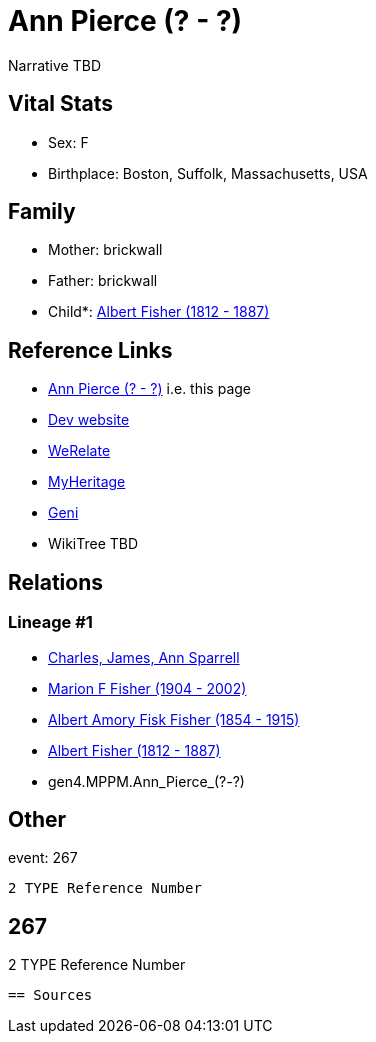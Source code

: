 = Ann Pierce (? - ?)

Narrative TBD


== Vital Stats


* Sex: F
* Birthplace: Boston, Suffolk, Massachusetts, USA


== Family
* Mother: brickwall
* Father: brickwall
* Child*: https://github.com/sparrell/cfs_ancestors/blob/main/Vol_02_Ships/V2_C5_Ancestors/gen3/gen3.MPP.Albert_Fisher.adoc[Albert Fisher (1812 - 1887)]


== Reference Links
* https://github.com/sparrell/cfs_ancestors/blob/main/Vol_02_Ships/V2_C5_Ancestors/gen4/gen4.MPPM.Ann_Pierce.adoc[Ann Pierce (? - ?)] i.e. this page
* https://cfsjksas.gigalixirapp.com/person?p=p0248[Dev website]
* https://www.werelate.org/wiki/Person:Ann_Pierce_%2813%29[WeRelate]
* https://www.myheritage.com/profile-OYYV6NML2DHJUFEXHD45V4W32Y6KPTI-23000483/ann-pierce-fisher[MyHeritage]
* https://www.geni.com/people/Ann-Pierce/6000000219179990075[Geni]
* WikiTree TBD

== Relations
=== Lineage #1
* https://github.com/spoarrell/cfs_ancestors/tree/main/Vol_02_Ships/V2_C1_Principals/0_intro_principals.adoc[Charles, James, Ann Sparrell]
* https://github.com/sparrell/cfs_ancestors/blob/main/Vol_02_Ships/V2_C5_Ancestors/gen1/gen1.M.Marion_F_Fisher.adoc[Marion F Fisher (1904 - 2002)]
* https://github.com/sparrell/cfs_ancestors/blob/main/Vol_02_Ships/V2_C5_Ancestors/gen2/gen2.MP.Albert_Amory_Fisk_Fisher.adoc[Albert Amory Fisk Fisher (1854 - 1915)]
* https://github.com/sparrell/cfs_ancestors/blob/main/Vol_02_Ships/V2_C5_Ancestors/gen3/gen3.MPP.Albert_Fisher.adoc[Albert Fisher (1812 - 1887)]
* gen4.MPPM.Ann_Pierce_(?_-_?)


== Other
event:  267
----
2 TYPE Reference Number
----
 267
----
2 TYPE Reference Number
----


== Sources
